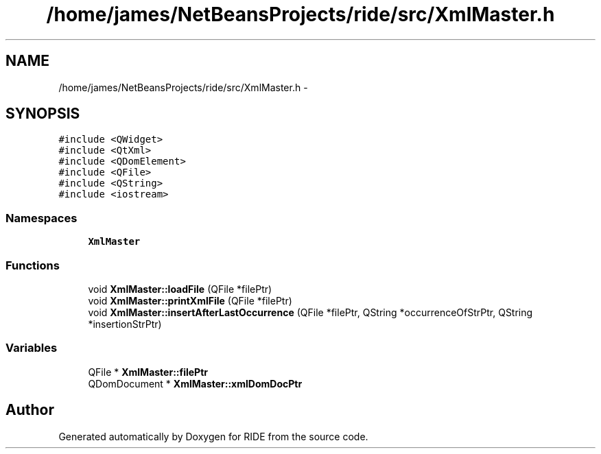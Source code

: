 .TH "/home/james/NetBeansProjects/ride/src/XmlMaster.h" 3 "Sat Jun 6 2015" "Version 0.0.1" "RIDE" \" -*- nroff -*-
.ad l
.nh
.SH NAME
/home/james/NetBeansProjects/ride/src/XmlMaster.h \- 
.SH SYNOPSIS
.br
.PP
\fC#include <QWidget>\fP
.br
\fC#include <QtXml>\fP
.br
\fC#include <QDomElement>\fP
.br
\fC#include <QFile>\fP
.br
\fC#include <QString>\fP
.br
\fC#include <iostream>\fP
.br

.SS "Namespaces"

.in +1c
.ti -1c
.RI "\fBXmlMaster\fP"
.br
.in -1c
.SS "Functions"

.in +1c
.ti -1c
.RI "void \fBXmlMaster::loadFile\fP (QFile *filePtr)"
.br
.ti -1c
.RI "void \fBXmlMaster::printXmlFile\fP (QFile *filePtr)"
.br
.ti -1c
.RI "void \fBXmlMaster::insertAfterLastOccurrence\fP (QFile *filePtr, QString *occurrenceOfStrPtr, QString *insertionStrPtr)"
.br
.in -1c
.SS "Variables"

.in +1c
.ti -1c
.RI "QFile * \fBXmlMaster::filePtr\fP"
.br
.ti -1c
.RI "QDomDocument * \fBXmlMaster::xmlDomDocPtr\fP"
.br
.in -1c
.SH "Author"
.PP 
Generated automatically by Doxygen for RIDE from the source code\&.
